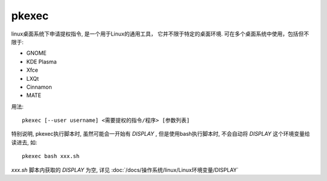 ======================
pkexec
======================


.. post:: 2023-02-27 21:24:23
  :tags: linux, linux指令
  :category: 操作系统
  :author: YanQue
  :location: CD
  :language: zh-cn


linux桌面系统下申请提权指令, 是一个用于Linux的通用工具，
它并不限于特定的桌面环境. 可在多个桌面系统中使用，包括但不限于:

- GNOME
- KDE Plasma
- Xfce
- LXQt
- Cinnamon
- MATE

用法::

  pkexec [--user username] <需要提权的指令/程序> [参数列表]

特别说明, pkexec执行脚本时, 虽然可能会一开始有 `DISPLAY` ,
但是使用bash执行脚本时, 不会自动将 `DISPLAY` 这个环境变量给读进去,
如::

  pkexec bash xxx.sh

`xxx.sh` 脚本内获取的 `DISPLAY` 为空, 详见 :doc:`/docs/操作系统/linux/Linux环境变量/DISPLAY`
